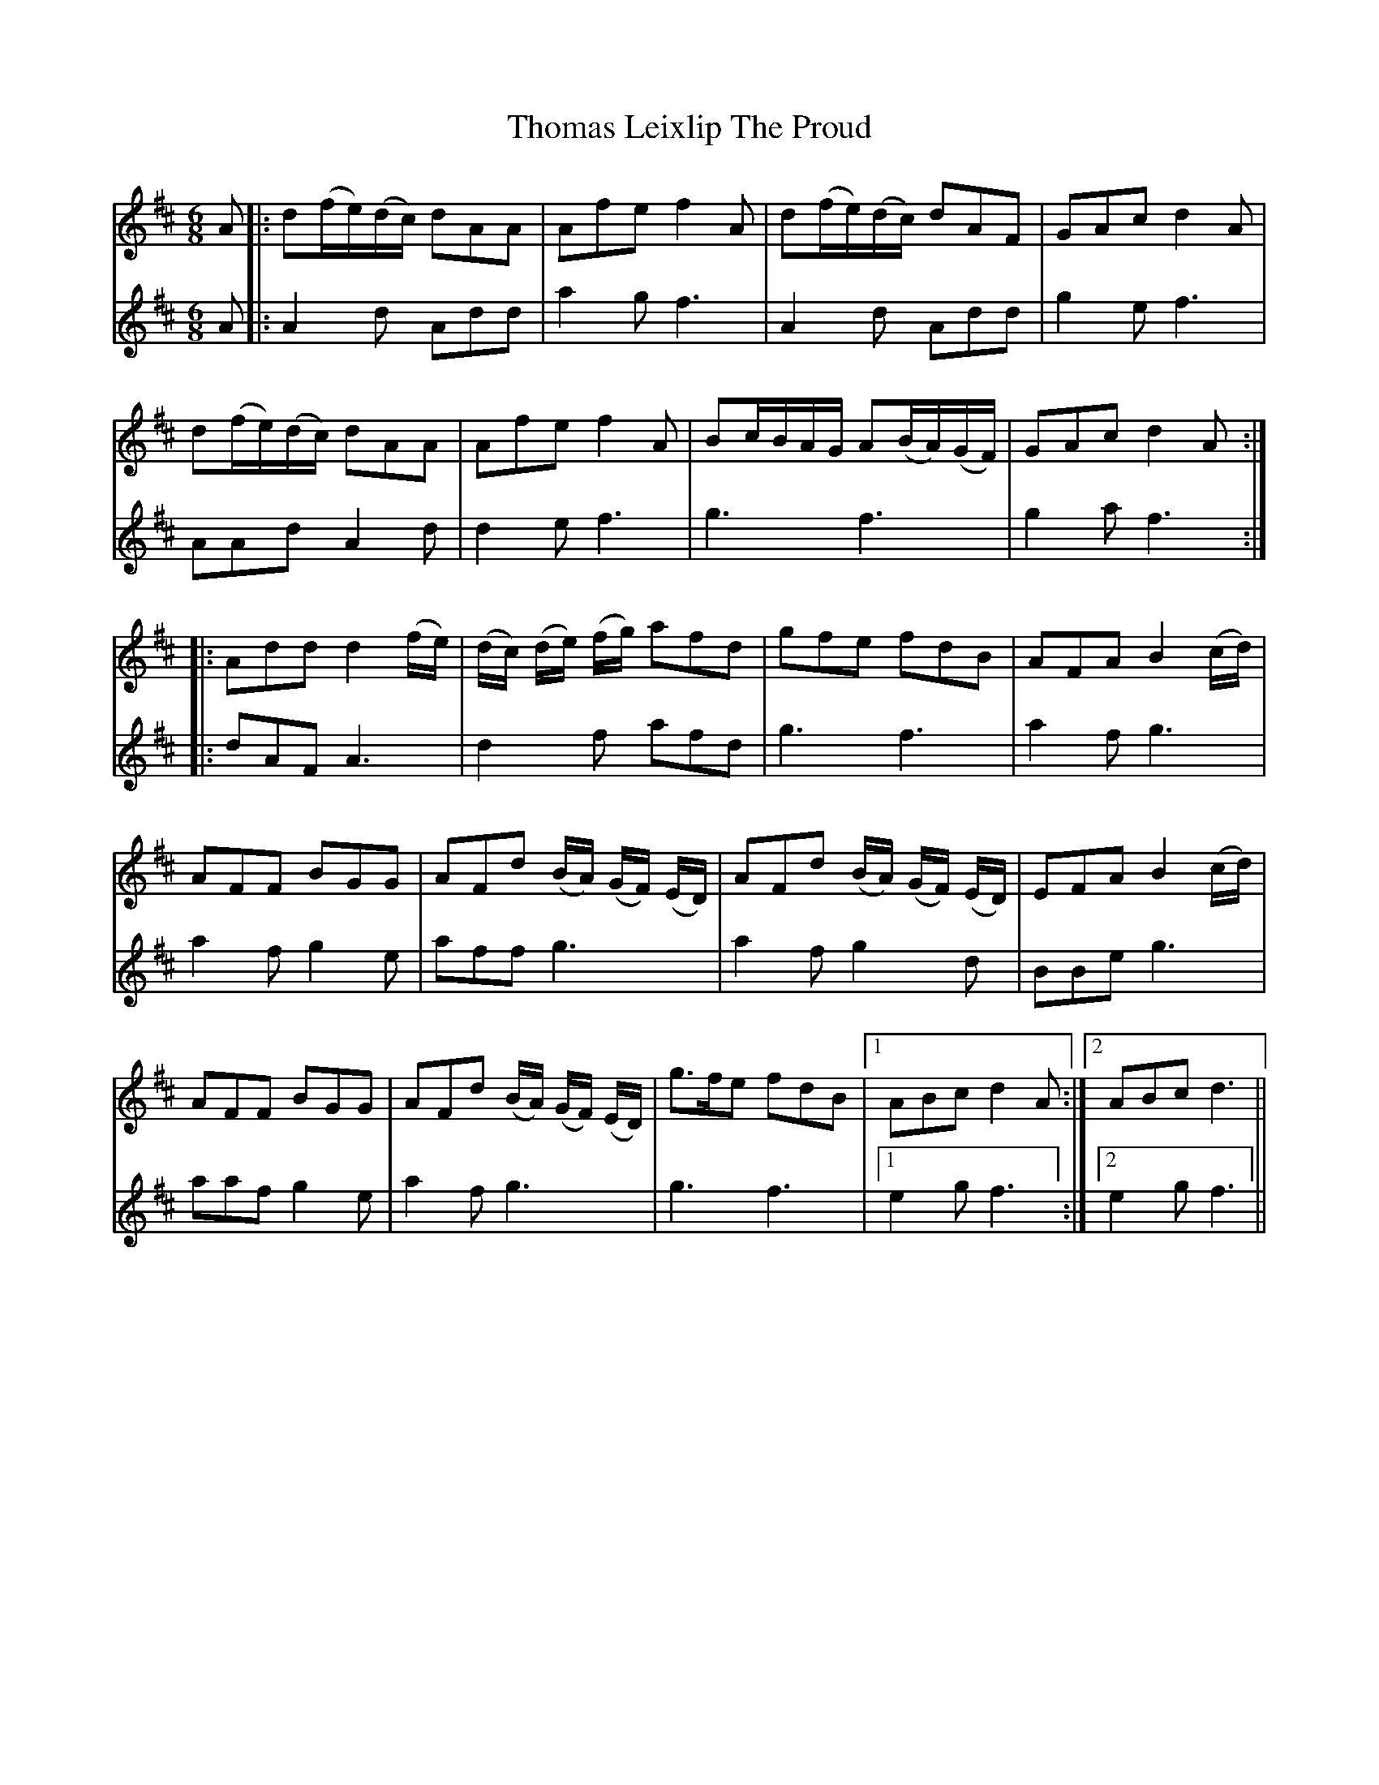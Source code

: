 X: 39915
T: Thomas Leixlip The Proud
R: jig
M: 6/8
K: Dmajor
V:1
A|:d(f/e/)(d/c/) dAA|Afe f2A|d(f/e/)(d/c/) dAF|GAc d2 A|
V:2
A|:A2d Add|a2g f3|A2d Add|g2e f3|
V:1
d(f/e/)(d/c/) dAA|Afe f2A|Bc/B/A/G/ A(B/A/)(G/F/)|GAc d2 A:|
V:2
AAd A2d|d2e f3|g3 f3|g2a f3:|
V:1
|:Add d2 (f/e/)|(d/c/) (d/e/) (f/g/) afd|gfe fdB|AFA B2 (c/d/)|
V:2
|:dAF A3|d2f afd|g3 f3|a2f g3|
V:1
AFF BGG|AFd (B/A/) (G/F/) (E/D/)|AFd (B/A/) (G/F/) (E/D/)|EFA B2 (c/d/)|
V:2
a2f g2e|aff g3|a2f g2d|BBe g3|
V:1
AFF BGG|AFd (B/A/) (G/F/) (E/D/)|g>fe fdB|1 ABc d2 A:|2 ABc d3||
V:2
aaf g2e|a2f g3|g3 f3|1 e2g f3:|2 e2g f3||

